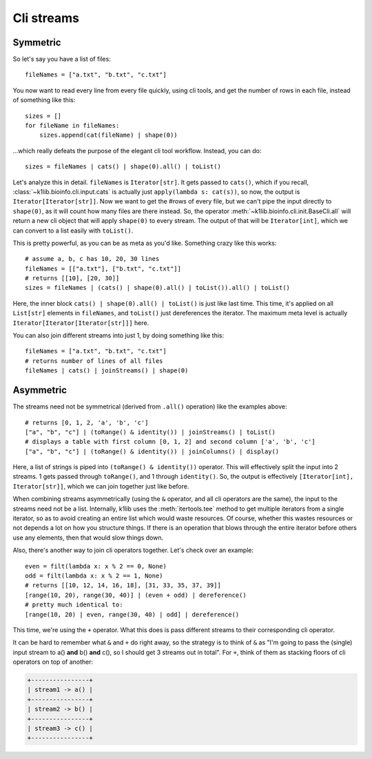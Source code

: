 
Cli streams
===========

Symmetric
---------

So let's say you have a list of files::

    fileNames = ["a.txt", "b.txt", "c.txt"]

You now want to read every line from every file quickly, using cli tools, and get
the number of rows in each file, instead of something like this::

    sizes = []
    for fileName in fileNames:
        sizes.append(cat(fileName) | shape(0))

...which really defeats the purpose of the elegant cli tool workflow. Instead, you
can do::

    sizes = fileNames | cats() | shape(0).all() | toList()

Let's analyze this in detail. ``fileNames`` is ``Iterator[str]``. It gets passed to
``cats()``, which if you recall, :class:`~k1lib.bioinfo.cli.input.cats` is actually
just ``apply(lambda s: cat(s))``, so now, the output is
``Iterator[Iterator[str]]``. Now we want to get the #rows of every file, but we
can't pipe the input directly to ``shape(0)``, as it will count how many files are
there instead. So, the operator :meth:`~k1lib.bioinfo.cli.init.BaseCli.all` will
return a new cli object that will apply ``shape(0)`` to every stream. The output of
that will be ``Iterator[int]``, which we can convert to a list easily with
``toList()``.

This is pretty powerful, as you can be as meta as you'd like. Something crazy like
this works::

    # assume a, b, c has 10, 20, 30 lines
    fileNames = [["a.txt"], ["b.txt", "c.txt"]]
    # returns [[10], [20, 30]]
    sizes = fileNames | (cats() | shape(0).all() | toList()).all() | toList()

Here, the inner block ``cats() | shape(0).all() | toList()`` is just like last time.
This time, it's applied on all ``List[str]`` elements in ``fileNames``, and
``toList()`` just dereferences the iterator. The maximum meta level is actually
``Iterator[Iterator[Iterator[str]]]`` here.

You can also join different streams into just 1, by doing something like this::

    fileNames = ["a.txt", "b.txt", "c.txt"]
    # returns number of lines of all files
    fileNames | cats() | joinStreams() | shape(0)

Asymmetric
----------

The streams need not be symmetrical (derived from ``.all()`` operation) like the
examples above::

    # returns [0, 1, 2, 'a', 'b', 'c']
    ["a", "b", "c"] | (toRange() & identity()) | joinStreams() | toList()
    # displays a table with first column [0, 1, 2] and second column ['a', 'b', 'c']
    ["a", "b", "c"] | (toRange() & identity()) | joinColumns() | display()

Here, a list of strings is piped into ``(toRange() & identity())`` operator. This will
effectively split the input into 2 streams. 1 gets passed through ``toRange()``,
and 1 through ``identity()``. So, the output is effectively
``[Iterator[int], Iterator[str]]``, which we can join together just like before.

When combining streams asymmetrically (using the ``&`` operator, and all cli
operators are the same), the input to the streams need not be a list. Internally,
k1lib uses the :meth:`itertools.tee` method to get multiple iterators from a single
iterator, so as to avoid creating an entire list which would waste resources. Of
course, whether this wastes resources or not depends a lot on how you structure
things. If there is an operation that blows through the entire iterator before
others use any elements, then that would slow things down.

Also, there's another way to join cli operators together. Let's check over an
example::

    even = filt(lambda x: x % 2 == 0, None)
    odd = filt(lambda x: x % 2 == 1, None)
    # returns [[10, 12, 14, 16, 18], [31, 33, 35, 37, 39]]
    [range(10, 20), range(30, 40)] | (even + odd) | dereference()
    # pretty much identical to:
    [range(10, 20) | even, range(30, 40) | odd] | dereference()

This time, we're using the ``+`` operator. What this does is pass different streams
to their corresponding cli operator.

It can be hard to remember what ``&`` and ``+`` do right away, so the strategy is to
think of ``&`` as "I'm going to pass the (single) input stream to a() **and** b()
**and** c(), so I should get 3 streams out in total". For ``+``, think of them as
stacking floors of cli operators on top of another:

.. code-block:: text

    +----------------+
    | stream1 -> a() |
    +----------------+
    | stream2 -> b() |
    +----------------+
    | stream3 -> c() |
    +----------------+

